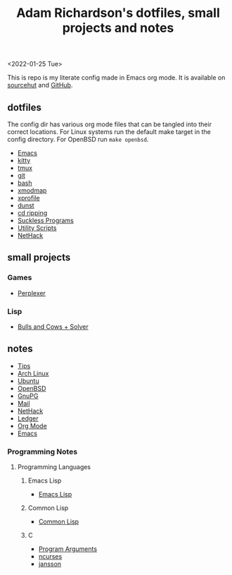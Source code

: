 #+title: Adam Richardson's dotfiles, small projects and notes
<2022-01-25 Tue>

This is repo is my literate config made in Emacs org mode. It is available on [[https://git.sr.ht/~thales17/dotfiles][sourcehut]] and [[https://github.com/thales17/dotfiles][GitHub]].

** dotfiles
The config dir has various org mode files that can be tangled into their correct locations. For Linux systems run the default make target in the config directory. For OpenBSD run =make openbsd=.

- [[file:config/emacs.org][Emacs]]
- [[file:config/kitty.org][kitty]]
- [[file:config/tmux.org][tmux]]
- [[file:config/git.org][git]]
- [[file:config/bash.org][bash]]
- [[file:config/xmodmap.org][xmodmap]]
- [[file:config/xprofile.org][xprofile]]
- [[file:config/dunst.org][dunst]]
- [[file:config/cdripping.org][cd ripping]]
- [[file:config/suckless.org][Suckless Programs]]
- [[file:config/utils.org][Utility Scripts]]
- [[file:config/nethack.org][NetHack]]

** small projects
*** Games
- [[file:projects/games/perplexer.org][Perplexer]]
*** Lisp
- [[file:projects/lisp/bullsandcows.org][Bulls and Cows + Solver]]

** notes
- [[file:notes/tips.org][Tips]]
- [[file:notes/archlinux.org][Arch Linux]]
- [[file:notes/ubuntu.org][Ubuntu]]
- [[file:notes/openbsd.org][OpenBSD]]
- [[file:notes/gnupg.org][GnuPG]]
- [[file:notes/mail.org][Mail]]
- [[file:notes/nethack.org][NetHack]]
- [[file:notes/ledger.org][Ledger]]
- [[file:notes/orgmode.org][Org Mode]]
- [[file:notes/emacs.org][Emacs]]

*** Programming Notes
**** Programming Languages
***** Emacs Lisp
- [[file:notes/programming/elisp.org][Emacs Lisp]]
***** Common Lisp
- [[file:notes/programming/lisp.org][Common Lisp]]
***** C
- [[file:notes/programming/carguments.org][Program Arguments]]
- [[file:notes/programming/ncurses.org][ncurses]]
- [[file:notes/programming/jansson.org][jansson]]
